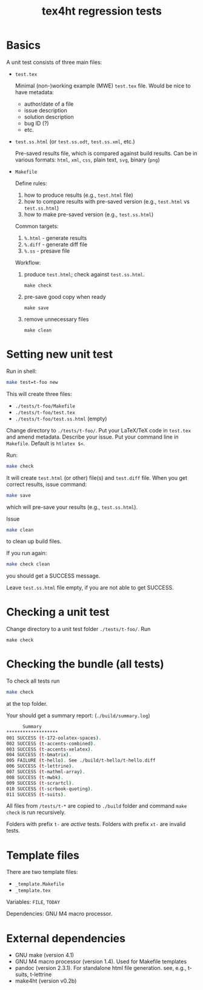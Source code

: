 #+TITLE: tex4ht regression tests

* Basics

A unit test consists of three main files:

- ~test.tex~

 Minimal (non-)working example (MWE) ~test.tex~ file.
 Would be nice to have metadata:
           - author/date of a file
           - issue description
           - solution description
           - bug ID (?)
           - etc.

- ~test.ss.html~ (or ~test.ss.odt~, ~test.ss.xml~, etc.)

  Pre-saved results file, which is compared against build results.
  Can be in various formats: ~html~, ~xml~, ~css~, plain text, ~svg~, binary (~png~)

- ~Makefile~

  Define rules:
  1. how to produce results (e.g., ~test.html~ file)
  2. how to compare results with pre-saved version (e.g., ~test.html~ vs ~test.ss.html~)
  3. how to make pre-saved version (e.g., ~test.ss.html~)

  Common targets:
  1. ~%.html~ - generate results
  2. ~%.diff~ - generate diff file
  3. ~%.ss~   - presave file

  Workflow:
  1. produce ~test.html~; check against ~test.ss.html~.
  #+begin_src shell
    make check
  #+end_src
 
  2. pre-save good copy when ready
  #+begin_src shell
    make save
  #+end_src
  
  3. remove unnecessary files
  #+begin_src shell
    make clean
  #+end_src

* Setting new unit test

Run in shell:

#+BEGIN_SRC sh
make test=t-foo new
#+END_SRC

This will create three files:
- ~./tests/t-foo/Makefile~
- ~./tests/t-foo/test.tex~
- ~./tests/t-foo/test.ss.html~ (empty)

Change directory to ~./tests/t-foo/~.
Put your LaTeX/TeX code in ~test.tex~ and amend metadata. Describe your issue.
Put your command line in ~Makefile~. Default is ~htlatex $<~.

Run:
#+BEGIN_SRC sh
make check
#+END_SRC
It will create ~test.html~ (or other) file(s) and ~test.diff~ file.
When you get correct results, issue command:
#+BEGIN_SRC sh
make save
#+END_SRC
which will pre-save your results (e.g., ~test.ss.html~).

Issue
#+BEGIN_SRC sh
make clean
#+END_SRC
to clean up build files. 

If you run again:
#+BEGIN_SRC sh
make check clean
#+END_SRC
you should get a SUCCESS message. 

Leave ~test.ss.html~ file empty, if you are not able to get SUCCESS.

* Checking a unit test

Change directory to a unit test folder  ~./tests/t-foo/~. Run

#+BEGIN_SRC
make check
#+END_SRC


* Checking the bundle (all tests)

To check all tests run
#+BEGIN_SRC sh
make check
#+END_SRC
at the top folder.

Your should get a summary report:
(~./build/summary.log~)
#+BEGIN_SRC sh
      Summary
*******************
001	SUCCESS (t-172-oolatex-spaces).
002	SUCCESS (t-accents-combined).
003	SUCCESS (t-accents-xelatex).
004	SUCCESS (t-bmatrix).
005	FAILURE (t-hello). See ./build/t-hello/t-hello.diff
006	SUCCESS (t-lettrine).
007	SUCCESS (t-mathml-array).
008	SUCCESS (t-mwbk).
009	SUCCESS (t-scrartcl).
010	SUCCESS (t-scrbook-quoting).
011	SUCCESS (t-suits).
#+END_SRC

All files from ~/tests/t-*~ are copied to ~./build~
folder and command ~make check~ is run recursively.

Folders with prefix ~t-~ are /active/ tests.
Folders with prefix ~xt-~ are invalid tests.

* Template files
  
  There are two template files:
  - ~_template.Makefile~
  - ~_template.tex~

  Variables: ~FILE~, ~TODAY~

  Dependencies: GNU M4 macro processor.

* External dependencies

  - GNU make (version 4.1)
  - GNU M4 macro processor (version 1.4). Used for Makefile templates
  - pandoc (version 2.3.1). For standalone html file generation. see, e.g., t-suits, t-lettrine
  - make4ht (version v0.2b)
